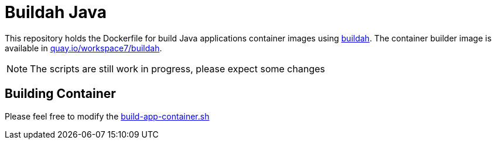 = Buildah Java

This repository holds the Dockerfile for build Java applications container images using https://buildah.io/[buildah].  The container builder image is available in https://quay.io/repository/workspace7/buildah[quay.io/workspace7/buildah].

NOTE: The scripts are still work in progress, please expect some changes

== Building Container

Please feel free to modify the link:./build-app-container.sh[build-app-container.sh]
